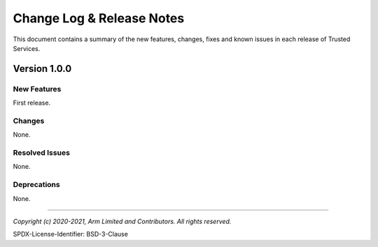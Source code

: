 Change Log & Release Notes
==========================

This document contains a summary of the new features, changes, fixes and known issues in each release of Trusted Services.

Version 1.0.0
-------------

New Features
^^^^^^^^^^^^
First release.

Changes
^^^^^^^
None.

Resolved Issues
^^^^^^^^^^^^^^^
None.

Deprecations
^^^^^^^^^^^^
None.

--------------

*Copyright (c) 2020-2021, Arm Limited and Contributors. All rights reserved.*

SPDX-License-Identifier: BSD-3-Clause

